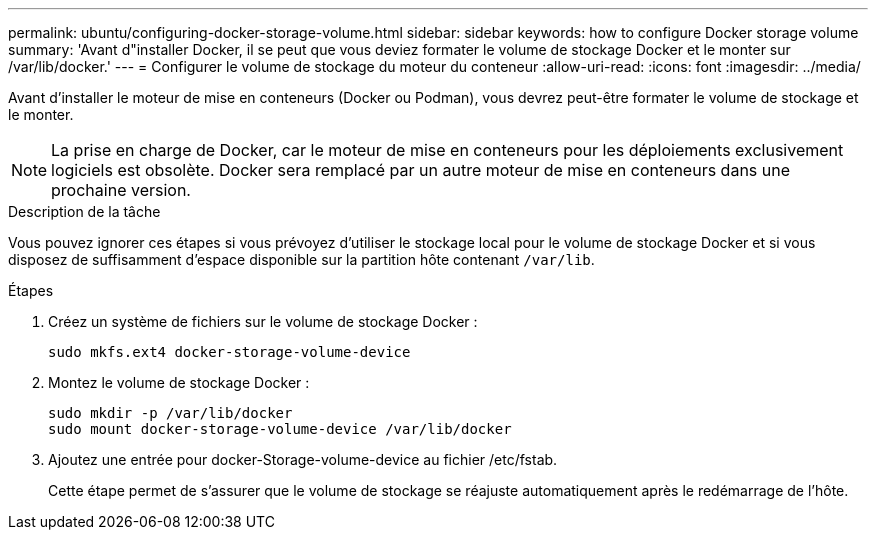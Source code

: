 ---
permalink: ubuntu/configuring-docker-storage-volume.html 
sidebar: sidebar 
keywords: how to configure Docker storage volume 
summary: 'Avant d"installer Docker, il se peut que vous deviez formater le volume de stockage Docker et le monter sur /var/lib/docker.' 
---
= Configurer le volume de stockage du moteur du conteneur
:allow-uri-read: 
:icons: font
:imagesdir: ../media/


[role="lead"]
Avant d'installer le moteur de mise en conteneurs (Docker ou Podman), vous devrez peut-être formater le volume de stockage et le monter.


NOTE: La prise en charge de Docker, car le moteur de mise en conteneurs pour les déploiements exclusivement logiciels est obsolète. Docker sera remplacé par un autre moteur de mise en conteneurs dans une prochaine version.

.Description de la tâche
Vous pouvez ignorer ces étapes si vous prévoyez d'utiliser le stockage local pour le volume de stockage Docker et si vous disposez de suffisamment d'espace disponible sur la partition hôte contenant `/var/lib`.

.Étapes
. Créez un système de fichiers sur le volume de stockage Docker :
+
[listing]
----
sudo mkfs.ext4 docker-storage-volume-device
----
. Montez le volume de stockage Docker :
+
[listing]
----
sudo mkdir -p /var/lib/docker
sudo mount docker-storage-volume-device /var/lib/docker
----
. Ajoutez une entrée pour docker-Storage-volume-device au fichier /etc/fstab.
+
Cette étape permet de s'assurer que le volume de stockage se réajuste automatiquement après le redémarrage de l'hôte.


